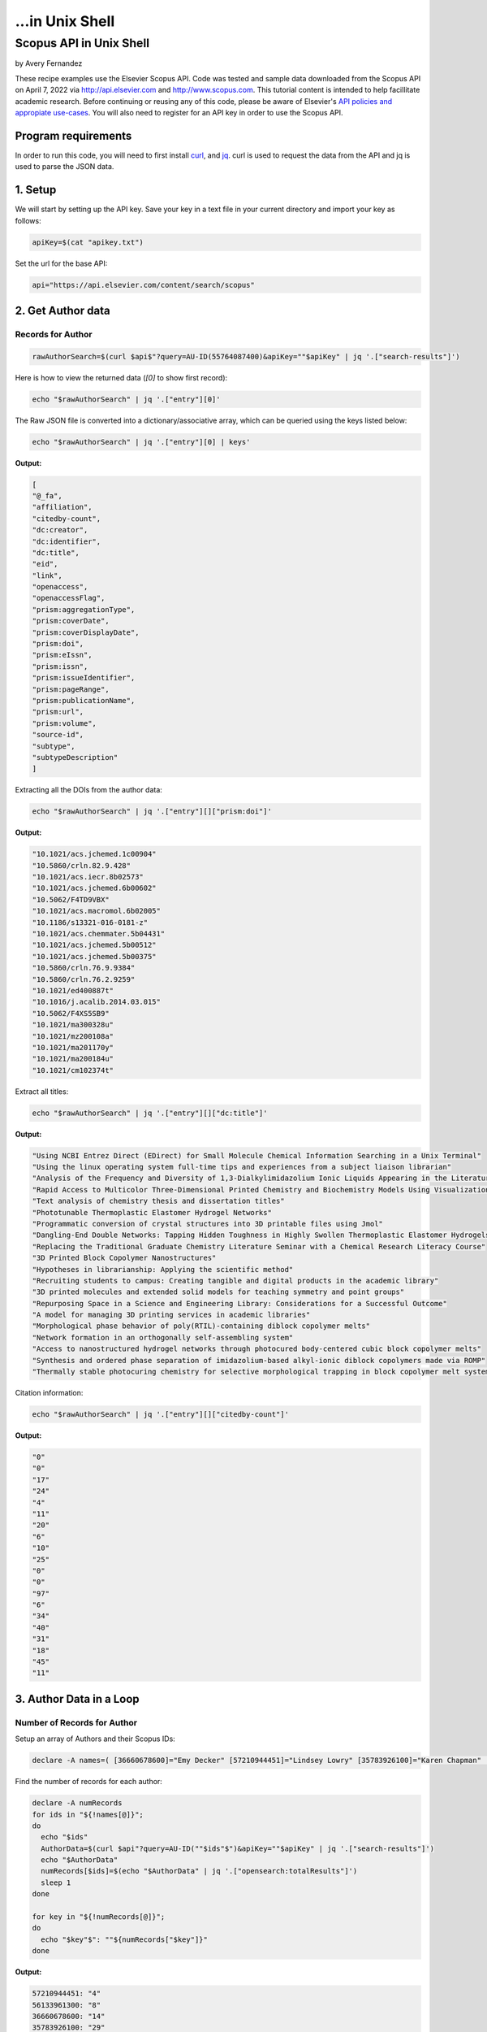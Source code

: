 ...in Unix Shell
%%%%%%%%%%%%%%%%%%%%%%%%%%%%%%%%%%

.. sectionauthor:: Vincent F. Scalfani <vfscalfani@ua.edu>

Scopus API in Unix Shell
********************************

by Avery Fernandez

These recipe examples use the Elsevier Scopus API. Code was tested and sample data downloaded from the Scopus
API on April 7, 2022 via http://api.elsevier.com and http://www.scopus.com. This tutorial content is intended to help 
facillitate academic research. Before continuing or reusing any of this code, please be aware of
Elsevier's `API policies and appropiate use-cases`_. You will also need to register for an API key
in order to use the Scopus API.

.. _API policies and appropiate use-cases: https://dev.elsevier.com/use_cases.html

Program requirements
=========================

In order to run this code, you will need to first install `curl`_, and `jq`_.
curl is used to request the data from the API and jq is used to parse the JSON data.

.. _curl: https://github.com/curl/curl
.. _jq: https://stedolan.github.io/jq/

1. Setup
==========

We will start by setting up the API key. Save your key in a text file in
your current directory and import your key as follows:

.. code-block:: shell

   apiKey=$(cat "apikey.txt")

Set the url for the base API:

.. code-block:: shell

   api="https://api.elsevier.com/content/search/scopus"

2. Get Author data
======================

Records for Author
--------------------------------

.. code-block:: shell

   rawAuthorSearch=$(curl $api$"?query=AU-ID(55764087400)&apiKey=""$apiKey" | jq '.["search-results"]')
   
Here is how to view the returned data (`[0]` to show first record):

.. code-block:: shell

   echo "$rawAuthorSearch" | jq '.["entry"][0]'

The Raw JSON file is converted into a dictionary/associative array, which can be queried using the keys listed below:

.. code-block:: shell

   echo "$rawAuthorSearch" | jq '.["entry"][0] | keys'

**Output:**

.. code-block:: shell

   [
   "@_fa",
   "affiliation",
   "citedby-count",
   "dc:creator",
   "dc:identifier",
   "dc:title",
   "eid",
   "link",
   "openaccess",
   "openaccessFlag",
   "prism:aggregationType",
   "prism:coverDate",
   "prism:coverDisplayDate",
   "prism:doi",
   "prism:eIssn",
   "prism:issn",
   "prism:issueIdentifier",
   "prism:pageRange",
   "prism:publicationName",
   "prism:url",
   "prism:volume",
   "source-id",
   "subtype",
   "subtypeDescription"
   ]

Extracting all the DOIs from the author data:

.. code-block:: shell

   echo "$rawAuthorSearch" | jq '.["entry"][]["prism:doi"]'

**Output:**

.. code-block:: shell

   "10.1021/acs.jchemed.1c00904"
   "10.5860/crln.82.9.428"
   "10.1021/acs.iecr.8b02573"
   "10.1021/acs.jchemed.6b00602"
   "10.5062/F4TD9VBX"
   "10.1021/acs.macromol.6b02005"
   "10.1186/s13321-016-0181-z"
   "10.1021/acs.chemmater.5b04431"
   "10.1021/acs.jchemed.5b00512"
   "10.1021/acs.jchemed.5b00375"
   "10.5860/crln.76.9.9384"
   "10.5860/crln.76.2.9259"
   "10.1021/ed400887t"
   "10.1016/j.acalib.2014.03.015"
   "10.5062/F4XS5SB9"
   "10.1021/ma300328u"
   "10.1021/mz200108a"
   "10.1021/ma201170y"
   "10.1021/ma200184u"
   "10.1021/cm102374t"

Extract all titles:

.. code-block:: shell

   echo "$rawAuthorSearch" | jq '.["entry"][]["dc:title"]'

**Output:**

.. code-block:: shell

   "Using NCBI Entrez Direct (EDirect) for Small Molecule Chemical Information Searching in a Unix Terminal"
   "Using the linux operating system full-time tips and experiences from a subject liaison librarian"
   "Analysis of the Frequency and Diversity of 1,3-Dialkylimidazolium Ionic Liquids Appearing in the Literature"
   "Rapid Access to Multicolor Three-Dimensional Printed Chemistry and Biochemistry Models Using Visualization and Three-Dimensional Printing Software Programs"
   "Text analysis of chemistry thesis and dissertation titles"
   "Phototunable Thermoplastic Elastomer Hydrogel Networks"
   "Programmatic conversion of crystal structures into 3D printable files using Jmol"
   "Dangling-End Double Networks: Tapping Hidden Toughness in Highly Swollen Thermoplastic Elastomer Hydrogels"
   "Replacing the Traditional Graduate Chemistry Literature Seminar with a Chemical Research Literacy Course"
   "3D Printed Block Copolymer Nanostructures"
   "Hypotheses in librarianship: Applying the scientific method"
   "Recruiting students to campus: Creating tangible and digital products in the academic library"
   "3D printed molecules and extended solid models for teaching symmetry and point groups"
   "Repurposing Space in a Science and Engineering Library: Considerations for a Successful Outcome"
   "A model for managing 3D printing services in academic libraries"
   "Morphological phase behavior of poly(RTIL)-containing diblock copolymer melts"
   "Network formation in an orthogonally self-assembling system"
   "Access to nanostructured hydrogel networks through photocured body-centered cubic block copolymer melts"
   "Synthesis and ordered phase separation of imidazolium-based alkyl-ionic diblock copolymers made via ROMP"
   "Thermally stable photocuring chemistry for selective morphological trapping in block copolymer melt systems"

Citation information:

.. code-block:: shell

   echo "$rawAuthorSearch" | jq '.["entry"][]["citedby-count"]'

**Output:**

.. code-block:: shell

   "0"
   "0"
   "17"
   "24"
   "4"
   "11"
   "20"
   "6"
   "10"
   "25"
   "0"
   "0"
   "97"
   "6"
   "34"
   "40"
   "31"
   "18"
   "45"
   "11"

3. Author Data in a Loop
==========================

Number of Records for Author
---------------------------------

Setup an array of Authors and their Scopus IDs:

.. code-block:: shell

   declare -A names=( [36660678600]="Emy Decker" [57210944451]="Lindsey Lowry" [35783926100]="Karen Chapman" [56133961300]="Kevin Walker" [57194760730]="Sara Whitver" )

Find the number of records for each author:

.. code-block:: shell

   declare -A numRecords
   for ids in "${!names[@]}";
   do
     echo "$ids"
     AuthorData=$(curl $api"?query=AU-ID(""$ids"$")&apiKey=""$apiKey" | jq '.["search-results"]')
     echo "$AuthorData"
     numRecords[$ids]=$(echo "$AuthorData" | jq '.["opensearch:totalResults"]')
     sleep 1
   done

   for key in "${!numRecords[@]}";
   do
     echo "$key"$": ""${numRecords["$key"]}"
   done

**Output:**

.. code-block:: shell

   57210944451: "4"
   56133961300: "8"
   36660678600: "14"
   35783926100: "29"
   57194760730: "4"

Download Record Data
------------------------

Let's say we want the DOIs and cited by counts in a csv file

.. code-block:: shell

   truncate -s 0 authors.csv
   echo $"AuthorID,DOI,citedby" >> authors.csv
   for ids in "${!names[@]}";
   do
     AuthorData=$(curl $api"?query=AU-ID(""$ids"$")&apiKey=""$apiKey" | jq '.["search-results"]')
     sleep 1
     length=$(echo "$AuthorData" | jq '.["entry"] | length')
     for (( i = 0 ; i < length ; i++));
     do
       data=$(echo "$AuthorData" | jq ".entry[$i]")
       doi=$(echo "$data" | jq '.["prism:doi"]')
       cite=$(echo "$data" | jq '.["citedby-count"]')
       echo "${names["$ids"]}"$",""$doi"$",""$cite" >> authors.csv
     done
   done

**Output:**

.. code-block:: shell

   AuthorID,DOI,citedby
   Lindsey Lowry,"10.1080/1941126X.2021.1949153","1"
   Lindsey Lowry,"10.5860/lrts.65n1.4-13","0"
   Lindsey Lowry,"10.1080/00987913.2020.1733173","1"
   Lindsey Lowry,"10.1080/1941126X.2019.1634951","0"
   Kevin Walker,"10.1016/j.acalib.2021.102450","0"
   Kevin Walker,"10.1016/j.acalib.2020.102136","4"
   Kevin Walker,"10.1016/j.lisr.2019.100968","2"
   Kevin Walker,"10.1016/j.acalib.2019.02.013","10"
   Kevin Walker,"10.1027/1614-2241/a000166","2"
   ...
   ...

Get the article titles:

.. code-block:: shell

   for ids in "${!names[@]}";
   do
     echo $"Author: ""${names["$ids"]}"
     AuthorData=$(curl -s $api"?query=AU-ID(""$ids"$")&apiKey=""$apiKey" | jq '.["search-results"]') # -s makes the download silent
     sleep 1
     length=$(echo "$AuthorData" | jq '.["entry"] | length')
     for (( i = 0 ; i < length ; i++));
     do
       data=$(echo "$AuthorData" | jq ".entry[$i]")
       echo "$data" | jq '.["dc:title"]'
     done
   done

**Output:**

.. code-block:: shell

   Author: Lindsey Lowry
   "Exploring the evidence-base for electronic access troubleshooting: Where research meets practice"
   "Fighting an uphill battle: Troubleshooting assessment practices in academic libraries"
   "Where Do Our Problems Lie?: Comparing Rates of E-Access Problems Across Three Research Institutions"
   "Using LastPass to facilitate the gathering of usage statistics for e-resources: a case study"
   Author: Kevin Walker
   "Exploring adaptive boosting (AdaBoost) as a platform for the predictive modeling of tangible collection usage"
   "Assessing information literacy in first year writing"
   "Modeling time-to-trigger in library demand-driven acquisitions via survival analysis"
   "Application of adaptive boosting (AdaBoost) in demand-driven acquisition (DDA) prediction: A machine-learning approach"
   "Applying AdaBoost to Improve Diagnostic Accuracy: A Simulation Study"
   "Judging the Need for and Value of DDA in an Academic Research Library Setting"
   "Improving generalizability coefficient estimate accuracy: A way to incorporate auxiliary information"
   "Student Engagement in One-Shot Library Instruction"
   Author: Emy Decker
   "Launching chat service during the pandemic: inaugurating a new public service under emergency conditions"
   "Making Sense of the Lending Fill Rate in Interlibrary Loan: Investigating Causes for Low Fill Rates and Developing Potential Remedies"
   "Reaching academic library users during the COVID-19 pandemic: New and adapted approaches in access services"
   "Expediting the delivery of content to library users: When to buy versus when to borrow"
   ...
   ...

4. Get References via a Title Search
==========================================

Number of Title Match Records
---------------------------------

Search Scopus for all references containing' ChemSpider' in the record title

All the data will be stored into individual **entry** locations

.. code-block:: shell

   query=$(curl "$api"$"?query=TITLE(ChemSpider)&apiKey=""$apiKey" | jq '.["search-results"]')
   echo "$query" | jq '.["entry"][0]'
   length=$(echo "$query" | jq '.["entry"] | length')

Repeat this in a loop to get number of Scopus records for each title search:

.. code-block:: shell

   declare -a titles=("ChemSpider" "PubChem" "ChEMBL" "Reaxys" "SciFinder")
   declare -A storage
   for title in "${titles[@]}";
   do
     storage["$title"]=$(curl "$api"$"?query=TITLE(""$title"$")&apiKey=""$apiKey" | jq '.["search-results"]')
     sleep 1
   done

   for title in "${!storage[@]}";
   do
     search=$(echo "${storage["$title"]}" | jq '.["opensearch:totalResults"]')
     echo "$title"$": ""$search"
   done

**Output:**

.. code-block:: shell

   Reaxys: "8"
   PubChem: "83"
   SciFinder: "31"
   ChemSpider: "7"
   ChEMBL: "53"

Title Match Record Data
-----------------------------------

Create a csv of selected metadata:

.. code-block:: shell

   truncate -s 0 titles.csv
   echo $"Title,DOI,Article,Date" >> titles.csv
   for title in "${!storage[@]}";
   do
     length=$(echo "${storage["$title"]}" | jq '.["entry"] | length')
     for (( i = 0 ; i < "$length" ; i++));
     do
       data=$(echo "${storage["$title"]}" | jq ".entry[$i]" )
       doi=$(echo "$data" | jq '.["prism:doi"]')
       articleTitle=$(echo "$data" | jq '.["dc:title"]')
       date=$(echo "$data" | jq '.["prism:coverDate"]')
       echo "$title"$",""$doi"$",""$articleTitle"$",""$date" >> titles.csv
     done
   done

**Output:**

.. code-block:: shell

   Title,DOI,Article,Date
   Reaxys,null,"Store unit files for bundling activities - Reaxys","2018-04-06"
   Reaxys,null,"Hybrid Retrosynthesis: Organic Synthesis using Reaxys and SciFinder","2015-01-01"
   Reaxys,null,"Comparisons of the most important chemistry databases - Scifinder program and reaxys database system","2014-01-30"
   Reaxys,"10.1021/bk-2014-1164.ch008","The making of reaxys - Towards unobstructed access to relevant chemistry information","2014-01-01"
   Reaxys,null,"A chemistry searcher compares CAS'S SciFinder and elsevier's reaxys","2013-09-01"
   Reaxys,null,"Od beilsteina do reaxys","2012-04-30"
   Reaxys,null,"Store unit files for bundling activities - Reaxys","2011-11-07"
   Reaxys,"10.1002/nadc.201179450","Beilstein and Gmelin combined in Reaxys","2011-04-01"
   PubChem,"10.1016/j.bioorg.2022.105648","Structure-based discovery of a specific SHP2 inhibitor with enhanced blood–brain barrier penetration from PubChem database","2022-04-01"
